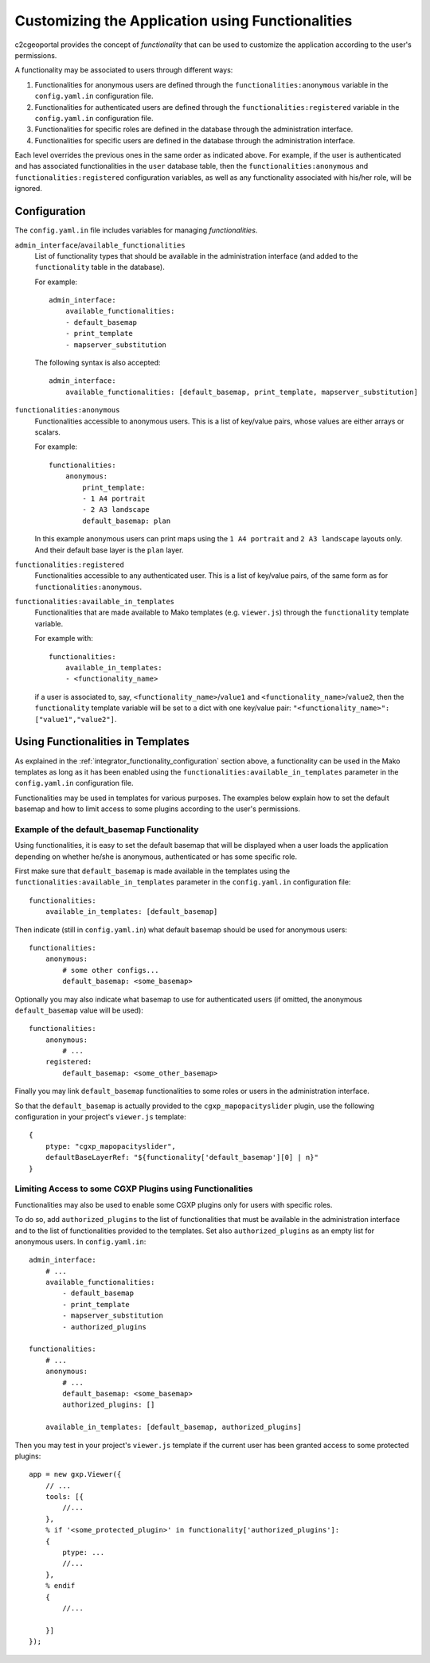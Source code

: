 .. _integrator_functionality:

Customizing the Application using Functionalities
=================================================

c2cgeoportal provides the concept of *functionality* that can be used to customize
the application according to the user's permissions.

A functionality may be associated to users through different ways:

1. Functionalities for anonymous users are defined through the
   ``functionalities:anonymous`` variable in the ``config.yaml.in``
   configuration file.
2. Functionalities for authenticated users are defined through the
   ``functionalities:registered`` variable in the ``config.yaml.in``
   configuration file.
3. Functionalities for specific roles are defined in the database through the
   administration interface.
4. Functionalities for specific users are defined in the database through the
   administration interface.

Each level overrides the previous ones in the same order as indicated above.
For example, if the user is authenticated and has associated functionalities in
the ``user`` database table, then the ``functionalities:anonymous`` and 
``functionalities:registered`` configuration variables, as well as any
functionality associated with his/her role, will be ignored.

.. _integrator_functionality_configuration:

Configuration
-------------

The ``config.yaml.in`` file includes variables for managing *functionalities*.

``admin_interface``/``available_functionalities``
    List of functionality types that should be available in the
    administration interface (and added to the ``functionality`` table in the
    database).

    For example::

        admin_interface:
            available_functionalities:
            - default_basemap
            - print_template
            - mapserver_substitution

    The following syntax is also accepted::

        admin_interface:
            available_functionalities: [default_basemap, print_template, mapserver_substitution]


``functionalities:anonymous``
    Functionalities accessible to anonymous users. This is a list of
    key/value pairs, whose values are either arrays or scalars.

    For example::

        functionalities:
            anonymous:
                print_template:
                - 1 A4 portrait
                - 2 A3 landscape
                default_basemap: plan

    In this example anonymous users can print maps using the ``1 A4 portrait``
    and ``2 A3 landscape`` layouts only. And their default base layer is the
    ``plan`` layer.

``functionalities:registered``
    Functionalities accessible to any authenticated user. This is a list of
    key/value pairs, of the same form as for ``functionalities:anonymous``.

``functionalities:available_in_templates``
    Functionalities that are made available to Mako templates (e.g.
    ``viewer.js``) through the ``functionality`` template variable.

    For example with::

        functionalities:
            available_in_templates:
            - <functionality_name>

    if a user is associated to, say,
    ``<functionality_name>``/``value1`` and ``<functionality_name>``/``value2``,
    then the ``functionality`` template variable will be set to a dict with one
    key/value pair: ``"<functionality_name>": ["value1","value2"]``.

Using Functionalities in Templates
----------------------------------

As explained in the :ref:`integrator_functionality_configuration` section above,
a functionality can be used in the Mako templates as long as it has been
enabled using the ``functionalities:available_in_templates`` parameter in the
``config.yaml.in`` configuration file.

Functionalities may be used in templates for various purposes. The examples
below explain how to set the default basemap and how to limit access to some
plugins according to the user's permissions.

Example of the default_basemap Functionality
............................................

Using functionalities, it is easy to set the default basemap that will be
displayed when a user loads the application depending on whether he/she is
anonymous, authenticated or has some specific role.

First make sure that ``default_basemap`` is made available in the templates
using the ``functionalities:available_in_templates`` parameter in the
``config.yaml.in`` configuration file::

    functionalities:
        available_in_templates: [default_basemap]

Then indicate (still in ``config.yaml.in``) what default basemap should be used
for anonymous users::

    functionalities:
        anonymous:
            # some other configs...
            default_basemap: <some_basemap>

Optionally you may also indicate what basemap to use for authenticated users
(if omitted, the anonymous ``default_basemap`` value will be used)::

    functionalities:
        anonymous:
            # ...
        registered:
            default_basemap: <some_other_basemap>

Finally you may link ``default_basemap`` functionalities to some roles or
users in the administration interface.

So that the ``default_basemap`` is actually provided to the
``cgxp_mapopacityslider`` plugin, use the following configuration in your
project's ``viewer.js`` template::

    {
        ptype: "cgxp_mapopacityslider",
        defaultBaseLayerRef: "${functionality['default_basemap'][0] | n}"
    }

Limiting Access to some CGXP Plugins using Functionalities
..........................................................

Functionalities may also be used to enable some CGXP plugins only for users
with specific roles.

To do so, add ``authorized_plugins`` to the list of functionalities that must be
available in the administration interface and to the list of functionalities
provided to the templates. Set also ``authorized_plugins`` as an empty list for
anonymous users. In ``config.yaml.in``::

    admin_interface:
        # ...
        available_functionalities:
            - default_basemap
            - print_template
            - mapserver_substitution
            - authorized_plugins

    functionalities:
        # ...
        anonymous:
            # ...
            default_basemap: <some_basemap>
            authorized_plugins: []
        
        available_in_templates: [default_basemap, authorized_plugins]

Then you may test in your project's ``viewer.js`` template if the current user
has been granted access to some protected plugins::

    app = new gxp.Viewer({
        // ...
        tools: [{
            //...
        },
        % if '<some_protected_plugin>' in functionality['authorized_plugins']:
        {
            ptype: ...
            //...
        },
        % endif
        {
            //...
        
        }]
    });

